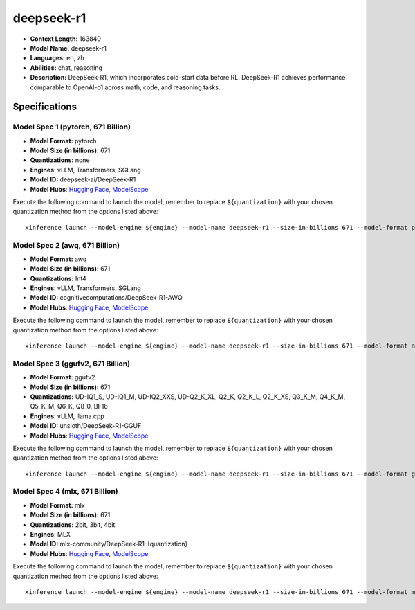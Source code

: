 .. _models_llm_deepseek-r1:

========================================
deepseek-r1
========================================

- **Context Length:** 163840
- **Model Name:** deepseek-r1
- **Languages:** en, zh
- **Abilities:** chat, reasoning
- **Description:** DeepSeek-R1, which incorporates cold-start data before RL. DeepSeek-R1 achieves performance comparable to OpenAI-o1 across math, code, and reasoning tasks.

Specifications
^^^^^^^^^^^^^^


Model Spec 1 (pytorch, 671 Billion)
++++++++++++++++++++++++++++++++++++++++

- **Model Format:** pytorch
- **Model Size (in billions):** 671
- **Quantizations:** none
- **Engines**: vLLM, Transformers, SGLang
- **Model ID:** deepseek-ai/DeepSeek-R1
- **Model Hubs**:  `Hugging Face <https://huggingface.co/deepseek-ai/DeepSeek-R1>`__, `ModelScope <https://modelscope.cn/models/deepseek-ai/DeepSeek-R1>`__

Execute the following command to launch the model, remember to replace ``${quantization}`` with your
chosen quantization method from the options listed above::

   xinference launch --model-engine ${engine} --model-name deepseek-r1 --size-in-billions 671 --model-format pytorch --quantization ${quantization}


Model Spec 2 (awq, 671 Billion)
++++++++++++++++++++++++++++++++++++++++

- **Model Format:** awq
- **Model Size (in billions):** 671
- **Quantizations:** Int4
- **Engines**: vLLM, Transformers, SGLang
- **Model ID:** cognitivecomputations/DeepSeek-R1-AWQ
- **Model Hubs**:  `Hugging Face <https://huggingface.co/cognitivecomputations/DeepSeek-R1-AWQ>`__, `ModelScope <https://modelscope.cn/models/cognitivecomputations/DeepSeek-R1-awq>`__

Execute the following command to launch the model, remember to replace ``${quantization}`` with your
chosen quantization method from the options listed above::

   xinference launch --model-engine ${engine} --model-name deepseek-r1 --size-in-billions 671 --model-format awq --quantization ${quantization}


Model Spec 3 (ggufv2, 671 Billion)
++++++++++++++++++++++++++++++++++++++++

- **Model Format:** ggufv2
- **Model Size (in billions):** 671
- **Quantizations:** UD-IQ1_S, UD-IQ1_M, UD-IQ2_XXS, UD-Q2_K_XL, Q2_K, Q2_K_L, Q2_K_XS, Q3_K_M, Q4_K_M, Q5_K_M, Q6_K, Q8_0, BF16
- **Engines**: vLLM, llama.cpp
- **Model ID:** unsloth/DeepSeek-R1-GGUF
- **Model Hubs**:  `Hugging Face <https://huggingface.co/unsloth/DeepSeek-R1-GGUF>`__, `ModelScope <https://modelscope.cn/models/unsloth/DeepSeek-R1-GGUF>`__

Execute the following command to launch the model, remember to replace ``${quantization}`` with your
chosen quantization method from the options listed above::

   xinference launch --model-engine ${engine} --model-name deepseek-r1 --size-in-billions 671 --model-format ggufv2 --quantization ${quantization}


Model Spec 4 (mlx, 671 Billion)
++++++++++++++++++++++++++++++++++++++++

- **Model Format:** mlx
- **Model Size (in billions):** 671
- **Quantizations:** 2bit, 3bit, 4bit
- **Engines**: MLX
- **Model ID:** mlx-community/DeepSeek-R1-{quantization}
- **Model Hubs**:  `Hugging Face <https://huggingface.co/mlx-community/DeepSeek-R1-{quantization}>`__, `ModelScope <https://modelscope.cn/models/mlx-community/DeepSeek-R1-{quantization}>`__

Execute the following command to launch the model, remember to replace ``${quantization}`` with your
chosen quantization method from the options listed above::

   xinference launch --model-engine ${engine} --model-name deepseek-r1 --size-in-billions 671 --model-format mlx --quantization ${quantization}

